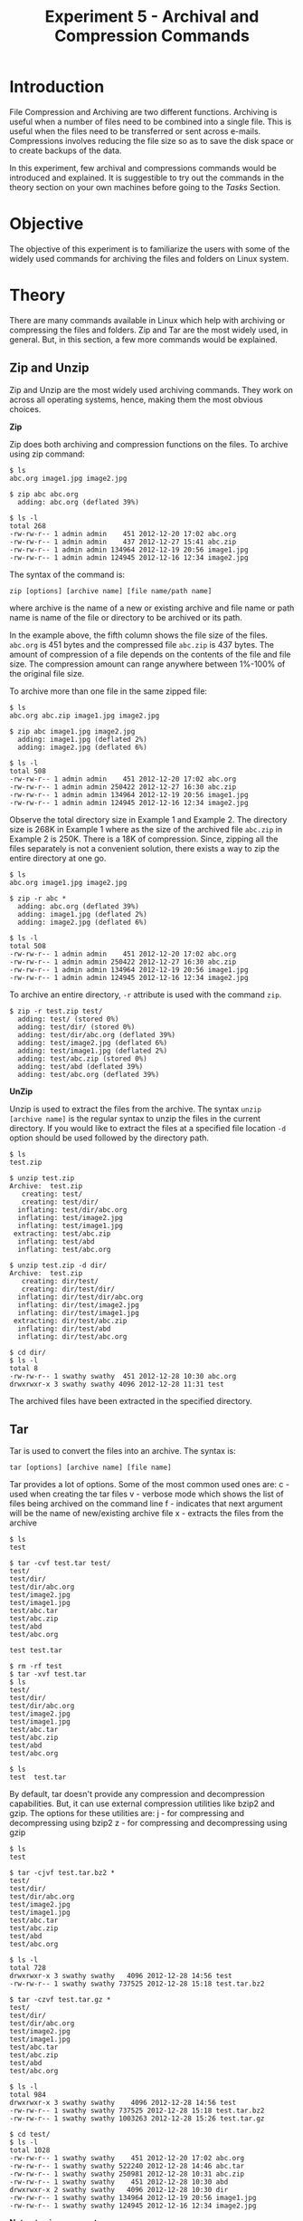 #+TITLE: Experiment 5 - Archival and Compression Commands

* Introduction

File Compression and Archiving are two different functions.  Archiving
is useful when a number of files need to be combined into a single file.
This is useful when the files need to be transferred or sent across
e-mails.  Compressions involves reducing the file size so as to save the
disk space or to create backups of the data. 

In this experiment, few archival and compressions commands would be
introduced and explained.  It is suggestible to try out the commands in
the theory section on your own machines before going to the /Tasks/
Section.  


* Objective

The objective of this experiment is to familiarize the users with some
of the widely used commands for archiving the files and folders on Linux
system.


* Theory
 
There are many commands available in Linux which help with archiving or
compressing the files and folders.  Zip and Tar are the most widely
used, in general.  But, in this section, a few more commands would be
explained. 

** Zip and Unzip

Zip and Unzip are the most widely used archiving commands. They work on
across all operating systems, hence, making them the most obvious
choices.

*Zip*

Zip does both archiving and compression functions on the files. To
archive using zip command:

#+BEGIN_EXAMPLE
$ ls
abc.org image1.jpg image2.jpg 

$ zip abc abc.org
  adding: abc.org (deflated 39%)

$ ls -l
total 268
-rw-rw-r-- 1 admin admin    451 2012-12-20 17:02 abc.org
-rw-rw-r-- 1 admin admin    437 2012-12-27 15:41 abc.zip
-rw-rw-r-- 1 admin admin 134964 2012-12-19 20:56 image1.jpg
-rw-rw-r-- 1 admin admin 124945 2012-12-16 12:34 image2.jpg
#+END_EXAMPLE

The syntax of the command is:

=zip [options] [archive name] [file name/path name]=

where archive is the name of a new or existing archive and file name or
path name is name of the file or directory to be archived or its path.

In the example above, the fifth column shows the file size of the files.
=abc.org= is 451 bytes and the compressed file =abc.zip= is 437 bytes.
The amount of compression of a file depends on the contents of the file
and file size.  The compression amount can range anywhere between
1%-100% of the original file size.  

To archive more than one file in the same zipped file:

#+BEGIN_EXAMPLE
$ ls
abc.org abc.zip image1.jpg image2.jpg

$ zip abc image1.jpg image2.jpg
  adding: image1.jpg (deflated 2%)
  adding: image2.jpg (deflated 6%)

$ ls -l
total 508
-rw-rw-r-- 1 admin admin    451 2012-12-20 17:02 abc.org
-rw-rw-r-- 1 admin admin 250422 2012-12-27 16:30 abc.zip
-rw-rw-r-- 1 admin admin 134964 2012-12-19 20:56 image1.jpg
-rw-rw-r-- 1 admin admin 124945 2012-12-16 12:34 image2.jpg
#+END_EXAMPLE

Observe the total directory size in Example 1 and Example 2.  The
directory size is 268K in Example 1 where as the size of the archived
file =abc.zip= in Example 2 is 250K.  There is a 18K of compression.
Since, zipping all the files separately is not a convenient solution,
there exists a way to zip the entire directory at one go.

#+BEGIN_EXAMPLE
$ ls
abc.org image1.jpg image2.jpg

$ zip -r abc * 
  adding: abc.org (deflated 39%)
  adding: image1.jpg (deflated 2%)
  adding: image2.jpg (deflated 6%)

$ ls -l
total 508
-rw-rw-r-- 1 admin admin    451 2012-12-20 17:02 abc.org
-rw-rw-r-- 1 admin admin 250422 2012-12-27 16:30 abc.zip
-rw-rw-r-- 1 admin admin 134964 2012-12-19 20:56 image1.jpg
-rw-rw-r-- 1 admin admin 124945 2012-12-16 12:34 image2.jpg
#+END_EXAMPLE

To archive an entire directory, =-r= attribute is used with the command
=zip=. 

#+BEGIN_EXAMPLE
$ zip -r test.zip test/ 
  adding: test/ (stored 0%)
  adding: test/dir/ (stored 0%)
  adding: test/dir/abc.org (deflated 39%)
  adding: test/image2.jpg (deflated 6%)
  adding: test/image1.jpg (deflated 2%)
  adding: test/abc.zip (stored 0%)
  adding: test/abd (deflated 39%)
  adding: test/abc.org (deflated 39%)
#+END_EXAMPLE

*UnZip*

Unzip is used to extract the files from the archive.  The syntax =unzip
[archive name]= is the regular syntax to unzip the files in the current
directory.  If you would like to extract the files at a specified file
location =-d= option should be used followed by the directory path. 

#+BEGIN_EXAMPLE
$ ls
test.zip  

$ unzip test.zip
Archive:  test.zip
   creating: test/
   creating: test/dir/
  inflating: test/dir/abc.org        
  inflating: test/image2.jpg         
  inflating: test/image1.jpg         
 extracting: test/abc.zip            
  inflating: test/abd                
  inflating: test/abc.org      

$ unzip test.zip -d dir/
Archive:  test.zip
   creating: dir/test/
   creating: dir/test/dir/
  inflating: dir/test/dir/abc.org    
  inflating: dir/test/image2.jpg     
  inflating: dir/test/image1.jpg     
 extracting: dir/test/abc.zip        
  inflating: dir/test/abd            
  inflating: dir/test/abc.org        

$ cd dir/
$ ls -l
total 8
-rw-rw-r-- 1 swathy swathy  451 2012-12-28 10:30 abc.org
drwxrwxr-x 3 swathy swathy 4096 2012-12-28 11:31 test
#+END_EXAMPLE

The archived files have been extracted in the specified directory.


** Tar 
 
Tar is used to convert the files into an archive.  The syntax is: 

=tar [options] [archive name] [file name]=

Tar provides a lot of options. Some of the most common used ones are:
c - used when creating the tar files
v - verbose mode which shows the list of files being archived on the command line
f - indicates that next argument will be the name of new/existing archive file
x - extracts the files from the archive

#+BEGIN_EXAMPLE
$ ls
test

$ tar -cvf test.tar test/
test/
test/dir/
test/dir/abc.org
test/image2.jpg
test/image1.jpg
test/abc.tar
test/abc.zip
test/abd
test/abc.org

test test.tar

$ rm -rf test
$ tar -xvf test.tar
$ ls
test/
test/dir/
test/dir/abc.org
test/image2.jpg
test/image1.jpg
test/abc.tar
test/abc.zip
test/abd
test/abc.org

$ ls
test  test.tar
#+END_EXAMPLE

By default, tar doesn't provide any compression and decompression
capabilities.  But, it can use external compression utilities like bzip2
and gzip.  The options for these utilities are:
j - for compressing and decompressing using bzip2
z - for compressing and decompressing using gzip

#+BEGIN_EXAMPLE
$ ls
test

$ tar -cjvf test.tar.bz2 *
test/
test/dir/
test/dir/abc.org
test/image2.jpg
test/image1.jpg
test/abc.tar
test/abc.zip
test/abd
test/abc.org

$ ls -l
total 728
drwxrwxr-x 3 swathy swathy   4096 2012-12-28 14:56 test
-rw-rw-r-- 1 swathy swathy 737525 2012-12-28 15:18 test.tar.bz2

$ tar -czvf test.tar.gz *
test/
test/dir/
test/dir/abc.org
test/image2.jpg
test/image1.jpg
test/abc.tar
test/abc.zip
test/abd
test/abc.org

$ ls -l
total 984
drwxrwxr-x 3 swathy swathy    4096 2012-12-28 14:56 test
-rw-rw-r-- 1 swathy swathy 737525 2012-12-28 15:18 test.tar.bz2
-rw-rw-r-- 1 swathy swathy 1003263 2012-12-28 15:26 test.tar.gz

$ cd test/
$ ls -l
total 1028
-rw-rw-r-- 1 swathy swathy    451 2012-12-20 17:02 abc.org
-rw-rw-r-- 1 swathy swathy 522240 2012-12-28 14:46 abc.tar
-rw-rw-r-- 1 swathy swathy 250981 2012-12-28 10:31 abc.zip
-rw-rw-r-- 1 swathy swathy    451 2012-12-28 10:30 abd
drwxrwxr-x 2 swathy swathy   4096 2012-12-28 10:30 dir
-rw-rw-r-- 1 swathy swathy 134964 2012-12-19 20:56 image1.jpg
-rw-rw-r-- 1 swathy swathy 124945 2012-12-16 12:34 image2.jpg
#+END_EXAMPLE

*Note: .tgz is same as .tar.gz*

Files can be added to the existing tar archive by using the =-r= option.
But, this option is not available for the compressed archives. 

#+BEGIN_EXAMPLE
$ ls
test test.tar

$ touch abcd.txt
$ tar -rvf test.tar abcd.txt
abcd.txt
#+END_EXAMPLE

Similarly, certain files can be deleted from the archives using
=--delete= option.

#+BEGIN_EXAMPLE
$ tar -vf test.tar --delete abcd.org
#+END_EXAMPLE


** Gzip 

Gzip is a compression utility which compresses only the files.  To
decompress using gzip, =-d= option is used.  It replaces the original
file, compresses it and appends the file name with the extension .gz.
Gzip utility can also be reiterated over a directory using =-r= option.
It compresses all the files inside the directory. 

#+BEGIN_EXAMPLE
$ ls
abcd.org test/

$ gzip abcd.org
$ ls
abcd.org.gz test/

$ gzip -d abcd.org.gz
$ls
abcd.org test/

$ gzip -r test/
$ cd test
$ ls
abc.org.gz  abc.tar.gz  abc.zip.gz  abd.gz  dir/  image1.jpg.gz  image2.jpg.gz
#+END_EXAMPLE

*This compression can be used along with tar command using the option z.*


** Gunzip

Gunzip is a decompression utility which can decompress files created by
gzip, zip and compress.  The =-r= option is used to decompress all the
files in a directory.  

#+BEGIN_EXAMPLE
$ ls
abcd.org.gz  test/

$ gunzip abcd.org.gz
$ ls
abcd.org  test/

$ gunzip -r test/
$ cd test
$ ls
abc.org  abc.tar  abc.zip  abd  dir/  image1.jpg  image2.jpg
#+END_EXAMPLE


** Bzip2 

Bzip2 provides a high rate of lossless compression when compared to Gzip
and Zip.  But, it is slower than either.  It replaces the original file
with the compressed file by appending the file name with .bz2 file
extension.  The original files can be retained using =-k= option.  The
file can be decompressed using the =-d= option.  Since bzip2 doesn't
archive the files, the command does not work on the directories.

#+BEGIN_EXAMPLE
$ ls
abcd.org test/

$ bzip2 -v abcd.org
  abcd.org:  no data compressed.

$ ls 
abcd.org.bz2 test/

$ bzip2 -d abcd.org.bz2
$ ls
abcd.org test/

$ bzip2 -k abcd.org
abcd.org abcd.org.bz2 test/
#+END_EXAMPLE

*This compression can be used along with tar command using the option j.*


** Bunzip2

Bunzip2 is a decompression utility which decompresses only the files
with extensions .bz2, .bz, .tbz2, .tbz.  In case of any other file name,
it throws an error. 

#+BEGIN_EXAMPLE
$ ls
abcd.org.bz2  test/

$ bunzip2 abcd.org.bz2
abcd.org  test/
#+END_EXAMPLE


* Experiment

** Tasks to be Done:

   - Create a test folder with the name archive-compression. 
   - Create a few text files. 
   -   


* Quiz

1. How to run Bunzip on directories to decompress them?
2. What is the option used to run any of the archival or compression
   commands, if allowed, on the directories?
3. What is the compression percentage of a tar file?
4. Which compression utility has better performance - Bzip2 or Gzip?
   And, which has a better rate of compression?
5. Which of the commands discussed in the Experiment come by default
   with the Linux system. 


* Further Readings


* Feedback

Please send your feedback on the lab using this feedback form. 
